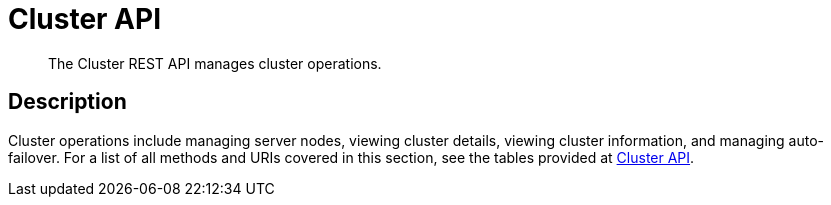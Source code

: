= Cluster API
:description: The Cluster REST API manages cluster operations.
:page-topic-type: reference

[abstract]
{description}

== Description

Cluster operations include managing server nodes, viewing cluster details, viewing cluster information, and managing auto-failover.
For a list of all methods and URIs covered in this section, see the tables provided at xref:rest-api:rest-endpoints-all.adoc#cluster-api[Cluster API].
